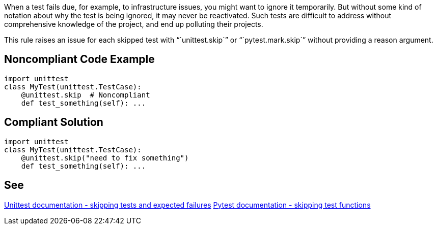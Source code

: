 When a test fails due, for example, to infrastructure issues, you might want to ignore it temporarily. But without some kind of notation about why the test is being ignored, it may never be reactivated. Such tests are difficult to address without comprehensive knowledge of the project, and end up polluting their projects.

This rule raises an issue for each skipped test with "``unittest.skip``" or "``pytest.mark.skip``" without providing a reason argument.

== Noncompliant Code Example

----
import unittest
class MyTest(unittest.TestCase):
    @unittest.skip  # Noncompliant
    def test_something(self): ...
----

== Compliant Solution

----
import unittest
class MyTest(unittest.TestCase):
    @unittest.skip("need to fix something")
    def test_something(self): ...
----

== See

https://docs.python.org/3/library/unittest.html#skipping-tests-and-expected-failures[Unittest documentation - skipping tests and expected failures]
https://docs.pytest.org/en/latest/skipping.html#skipping-test-functions[Pytest documentation - skipping test functions]
